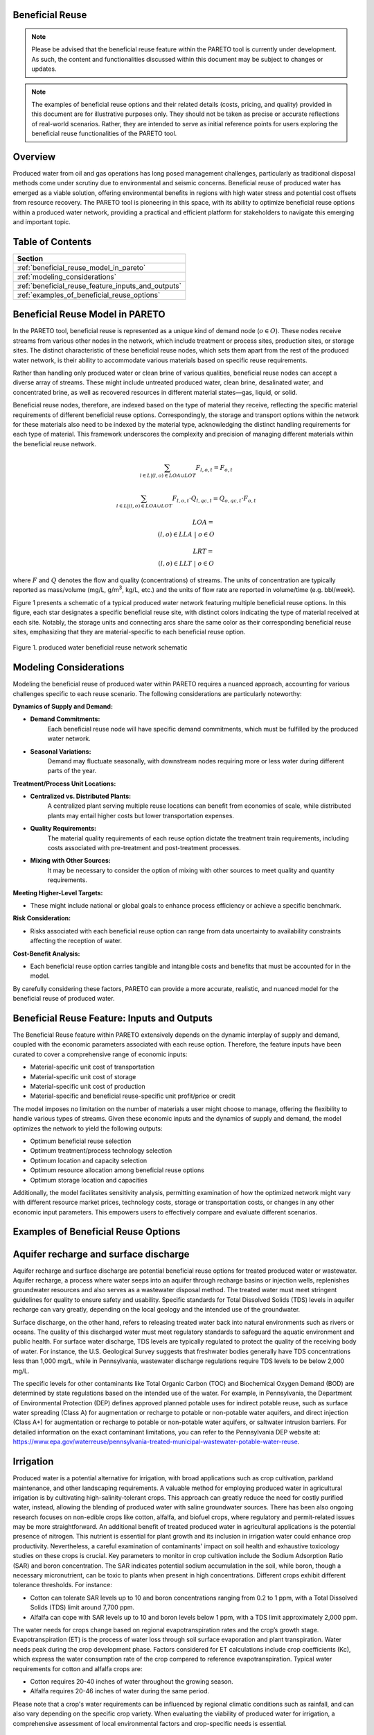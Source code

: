 Beneficial Reuse
================


.. note:: Please be advised that the beneficial reuse feature within the PARETO tool is currently under development. As such, the content and functionalities discussed within this document may be subject to changes or updates.

.. note:: The examples of beneficial reuse options and their related details (costs, pricing, and quality) provided in this document are for illustrative purposes only. They should not be taken as precise or accurate reflections of real-world scenarios. Rather, they are intended to serve as initial reference points for users exploring the beneficial reuse functionalities of the PARETO tool.

Overview
========
Produced water from oil and gas operations has long posed management challenges, particularly as traditional disposal methods come under scrutiny due to environmental and seismic concerns. Beneficial reuse of produced water has emerged as a viable solution, offering environmental benefits in regions with high water stress and potential cost offsets from resource recovery. The PARETO tool is pioneering in this space, with its ability to optimize beneficial reuse options within a produced water network, providing a practical and efficient platform for stakeholders to navigate this emerging and important topic.


Table of Contents
=================
+--------------------------------------------------------+
| Section                                                |
+========================================================+
| :ref:`beneficial_reuse_model_in_pareto`                |
+--------------------------------------------------------+
| :ref:`modeling_considerations`                         |
+--------------------------------------------------------+
| :ref:`beneficial_reuse_feature_inputs_and_outputs`     |
+--------------------------------------------------------+
| :ref:`examples_of_beneficial_reuse_options`            |
+--------------------------------------------------------+



.. _beneficial_reuse_model_in_pareto:

Beneficial Reuse Model in PARETO
================================
In the PARETO tool, beneficial reuse is represented as a unique kind of demand node (:math:`o \in O`). These nodes receive streams from various other nodes in the network, which include treatment or process sites, production sites, or storage sites. The distinct characteristic of these beneficial reuse nodes, which sets them apart from the rest of the produced water network, is their ability to accommodate various materials based on specific reuse requirements.

Rather than handling only produced water or clean brine of various qualities, beneficial reuse nodes can accept a diverse array of streams. These might include untreated produced water, clean brine, desalinated water, and concentrated brine, as well as recovered resources in different material states—gas, liquid, or solid. 

Beneficial reuse nodes, therefore, are indexed based on the type of material they receive, reflecting the specific material requirements of different beneficial reuse options. Correspondingly, the storage and transport options within the network for these materials also need to be indexed by the material type, acknowledging the distinct handling requirements for each type of material. This framework underscores the complexity and precision of managing different materials within the beneficial reuse network.


.. math::

    \sum_{l \in L | (l, o) \in LOA \cup LOT}F_{l,o,t} = F_{o,t}

.. math::

    \sum_{l \in L | (l, o) \in LOA \cup LOT} F_{l,o,t} \cdot Q_{l,qc,t} = Q_{o,qc,t} \cdot F_{o,t}

.. math::

   LOA = \\{(l, o) \in LLA \ | \ o \in O\\}

.. math::

   LRT = \\{(l, o) \in LLT \ | \ o \in O\\}


where :math:`F` and :math:`Q` denotes the flow and quality (concentrations) of streams. The units of concentration are typically reported as mass/volume (mg/L, g/m\ :sup:`3`, kg/L, etc.) and the units of flow rate are reported in volume/time (e.g. bbl/week).


Figure 1 presents a schematic of a typical produced water network featuring multiple beneficial reuse options. In this figure, each star designates a specific beneficial reuse site, with distinct colors indicating the type of material received at each site. Notably, the storage units and connecting arcs share the same color as their corresponding beneficial reuse sites, emphasizing that they are material-specific to each beneficial reuse option.

.. figure:: ../../img/beneficialreuse_networkschematic.png
    :width: 950
    :align: center

    Figure 1. produced water beneficial reuse network schematic

.. _modeling_considerations:

Modeling Considerations
=======================
Modeling the beneficial reuse of produced water within PARETO requires a nuanced approach, accounting for various challenges specific to each reuse scenario. The following considerations are particularly noteworthy:

**Dynamics of Supply and Demand:**

- **Demand Commitments:** 
    Each beneficial reuse node will have specific demand commitments, which must be fulfilled by the produced water network.

- **Seasonal Variations:** 
    Demand may fluctuate seasonally, with downstream nodes requiring more or less water during different parts of the year. 

**Treatment/Process Unit Locations:**

- **Centralized vs. Distributed Plants:** 
    A centralized plant serving multiple reuse locations can benefit from economies of scale, while distributed plants may entail higher costs but lower transportation expenses.

- **Quality Requirements:** 
    The material quality requirements of each reuse option dictate the treatment train requirements, including costs associated with pre-treatment and post-treatment processes.

- **Mixing with Other Sources:** 
    It may be necessary to consider the option of mixing with other sources to meet quality and quantity requirements.

**Meeting Higher-Level Targets:**

- These might include national or global goals to enhance process efficiency or achieve a specific benchmark.

**Risk Consideration:**

- Risks associated with each beneficial reuse option can range from data uncertainty to availability constraints affecting the reception of water.

**Cost-Benefit Analysis:**

- Each beneficial reuse option carries tangible and intangible costs and benefits that must be accounted for in the model.

By carefully considering these factors, PARETO can provide a more accurate, realistic, and nuanced model for the beneficial reuse of produced water.



.. _beneficial_reuse_feature_inputs_and_outputs:

Beneficial Reuse Feature: Inputs and Outputs
============================================
The Beneficial Reuse feature within PARETO extensively depends on the dynamic interplay of supply and demand, coupled with the economic parameters associated with each reuse option. Therefore, the feature inputs have been curated to cover a comprehensive range of economic inputs:

- Material-specific unit cost of transportation
- Material-specific unit cost of storage
- Material-specific unit cost of production
- Material-specific and beneficial reuse-specific unit profit/price or credit

The model imposes no limitation on the number of materials a user might choose to manage, offering the flexibility to handle various types of streams. Given these economic inputs and the dynamics of supply and demand, the model optimizes the network to yield the following outputs:

- Optimum beneficial reuse selection
- Optimum treatment/process technology selection
- Optimum location and capacity selection
- Optimum resource allocation among beneficial reuse options
- Optimum storage location and capacities

Additionally, the model facilitates sensitivity analysis, permitting examination of how the optimized network might vary with different resource market prices, technology costs, storage or transportation costs, or changes in any other economic input parameters. This empowers users to effectively compare and evaluate different scenarios.

.. _examples_of_beneficial_reuse_options:

Examples of Beneficial Reuse Options
====================================
Aquifer recharge and surface discharge
=======================================

Aquifer recharge and surface discharge are potential beneficial reuse options for treated produced water or wastewater. Aquifer recharge, a process where water seeps into an aquifer through recharge basins or injection wells, replenishes groundwater resources and also serves as a wastewater disposal method. The treated water must meet stringent guidelines for quality to ensure safety and usability. Specific standards for Total Dissolved Solids (TDS) levels in aquifer recharge can vary greatly, depending on the local geology and the intended use of the groundwater.

Surface discharge, on the other hand, refers to releasing treated water back into natural environments such as rivers or oceans. The quality of this discharged water must meet regulatory standards to safeguard the aquatic environment and public health. For surface water discharge, TDS levels are typically regulated to protect the quality of the receiving body of water. For instance, the U.S. Geological Survey suggests that freshwater bodies generally have TDS concentrations less than 1,000 mg/L, while in Pennsylvania, wastewater discharge regulations require TDS levels to be below 2,000 mg/L.

The specific levels for other contaminants like Total Organic Carbon (TOC) and Biochemical Oxygen Demand (BOD) are determined by state regulations based on the intended use of the water. For example, in Pennsylvania, the Department of Environmental Protection (DEP) defines approved planned potable uses for indirect potable reuse, such as surface water spreading (Class A) for augmentation or recharge to potable or non-potable water aquifers, and direct injection (Class A+) for augmentation or recharge to potable or non-potable water aquifers, or saltwater intrusion barriers. For detailed information on the exact contaminant limitations, you can refer to the Pennsylvania DEP website at: https://www.epa.gov/waterreuse/pennsylvania-treated-municipal-wastewater-potable-water-reuse.


Irrigation
======================================================


Produced water is a potential alternative for irrigation, with broad applications such as crop cultivation, parkland maintenance, and other landscaping requirements.
A valuable method for employing produced water in agricultural irrigation is by cultivating high-salinity-tolerant crops. This approach can greatly reduce the need for costly purified water, instead, allowing the blending of produced water with saline groundwater sources. There has been also ongoing research focuses on non-edible crops like cotton, alfalfa, and biofuel crops, where regulatory and permit-related issues may be more straightforward. 
An additional benefit of treated produced water in agricultural applications is the potential presence of nitrogen. This nutrient is essential for plant growth and its inclusion in irrigation water could enhance crop productivity. Nevertheless, a careful examination of contaminants' impact on soil health and exhaustive toxicology studies on these crops is crucial.
Key parameters to monitor in crop cultivation include the Sodium Adsorption Ratio (SAR) and boron concentration. The SAR indicates potential sodium accumulation in the soil, while boron, though a necessary micronutrient, can be toxic to plants when present in high concentrations. Different crops exhibit different tolerance thresholds. For instance:

- Cotton can tolerate SAR levels up to 10 and boron concentrations ranging from 0.2 to 1 ppm, with a Total Dissolved Solids (TDS) limit around 7,700 ppm.
- Alfalfa can cope with SAR levels up to 10 and boron levels below 1 ppm, with a TDS limit approximately 2,000 ppm.

The water needs for crops change based on regional evapotranspiration rates and the crop’s growth stage. Evapotranspiration (ET) is the process of water loss through soil surface evaporation and plant transpiration. Water needs peak during the crop development phase. Factors considered for ET calculations include crop coefficients (Kc), which express the water consumption rate of the crop compared to reference evapotranspiration.
Typical water requirements for cotton and alfalfa crops are:

- Cotton requires 20-40 inches of water throughout the growing season.
- Alfalfa requires 20-46 inches of water during the same period.

Please note that a crop's water requirements can be influenced by regional climatic conditions such as rainfall, and can also vary depending on the specific crop variety. When evaluating the viability of produced water for irrigation, a comprehensive assessment of local environmental factors and crop-specific needs is essential.



Livestock Watering
==================

Produced water can be a potential resource for fulfilling livestock water requirements. Salinity levels play a crucial role in determining water quality for livestock. The acceptable salinity levels vary based on the species and production stage. Generally, salinity levels below 3,000 ppm are considered satisfactory for most livestock, including cattle and sheep.

Sulfates are another significant factor to consider in livestock water. High sulfate levels can adversely affect livestock health, particularly in ruminants, and may reduce copper availability in their diet. The recommended sulfate levels are below 500 ppm for calves and below 1,000 ppm for adult cattle.

While specific data for pollutants in produced water is scant, we have access to regulations related to wastewater provided by the Environmental Protection Agency (EPA). These regulations are diverse among states, determined by whether the wastewater is from dairy or non-dairy livestock operations. 
The contaminants commonly monitored include: Biochemical Oxygen Demand (BOD), Total Suspended Solids (TSS), Fecal coliform, Total Residual Chlorine (TRC), Turbidity, Chlorine, Nitrogen, Phosphorus and pH
To delve deeper into the distinct water quality standards for utilizing wastewater in livestock watering across different states, the tool "ReuseXplorer - Regulations and End-Use Specifications Explorer" can be employed.


Industrial Applications: Cooling
======================================================

Produced water is a potential asset in industrial applications, particularly in closed-loop cooling systems. The typical quality requirements for these systems include a Total Dissolved Solids (TDS) limit of 500 ppm, as well as concentrations of chlorine/bromine (<0.5 ppm), iron (<3 ppm), manganese (<0.1 ppm), sulfide (<1 ppm), and ammonia (<50 ppm). It's worth noting that the water demand for cooling purposes can fluctuate with seasonal variations, as changes in temperature and humidity can affect the evaporation rate in the plant region.


Direct Air Carbon Capture (DAC) Technology
=======================================================================

Produced water has the potential to be utilized in direct air carbon capture (DAC) technology. DAC offers flexibility in location, making it well-suited for proximity to oil regions and the utilization of produced water resources. 
Solvent-based DAC methods, commonly used in the industry, require significant water for cooling due to heat generation during CO2 capture. Water consumption can range from 1 to 9 tonnes per tonne of CO2 captured, depending on local conditions.
Water quality requirements for DAC systems resemble those for industrial cooling. However, considering the availability and quality of produced water sources is crucial for the viability and environmental benefits of DAC technology.


Hydrogen production
========================
Water consumption in hydrogen production varies based on hydrogen type and cooling requirements. Green hydrogen production typically has a stochiometric ratio of around 9 kg of water per kilogram of hydrogen. However, when factoring in cooling demands, the average water consumption for green hydrogen increases to approximately 18.08 kg per kilogram of hydrogen. In contrast, blue hydrogen production has a stochiometric ratio of about 5.5 kg of water per kilogram of hydrogen, which rises to approximately 21.8 kg when considering cooling requirements.

For green hydrogen production, the use of ultra-pure water is essential. This includes employing deionized and demineralized water to minimize the presence of cations such as Fe3+, Mg2+, Ca2+, Cu2+, and Na+ in proton exchange membrane (PEM) applications. These divalent ions can have detrimental effects on the hydrogen production process. Similarly, blue hydrogen production requires pure water with low total dissolved solids (TDS) to ensure efficient and smooth operation.

It is crucial to consider the Department of Energy (DOE) target of producing green hydrogen for less than $1 per kilogram of hydrogen. In achieving this goal, the treatment and transportation of hypersaline brine to the hydrogen hub should not interfere with the DOE's objective.


Solution Mining
====================

Solution mining employs the technique of dissolving water-soluble minerals found beneath the Earth's surface, such as potash, salt, and trona, using water circulated through drilled wells. An innovative strategy within this field utilizes heated brine rather than fresh water for preferential solution mining, specifically useful in selectively retrieving potassium chloride from sylvinite deposits. This process, however, is water-intensive, and can consume millions of cubic meters of water annually depending on the scale and size of the mining operation. For instance, potash mining could require 10-15 million cubic meters of water annually. Produced water could potentially serve as an alternative water source for this operation. However, its use must be carefully managed to prevent mine contamination, necessitating further research and careful regulation for sustainable implementation.
